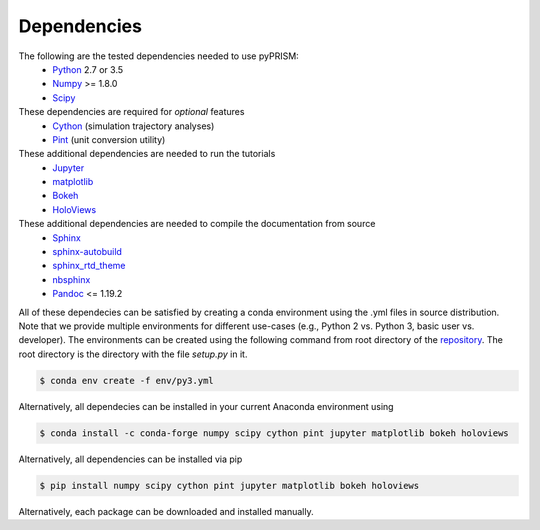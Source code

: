 .. _dependencies:

Dependencies
============

The following are the tested dependencies needed to use pyPRISM:
    - `Python <http://python.org>`__ 2.7 or 3.5 
    - `Numpy <http://numpy.org>`__ >= 1.8.0
    - `Scipy  <http://scipy.org/>`__

These dependencies are required for *optional* features
    - `Cython <http://cython.org>`__ (simulation trajectory analyses)
    - `Pint <https://pint.readthedocs.io/en/latest/>`__ (unit conversion utility)

These additional dependencies are needed to run the tutorials
    - `Jupyter  <http://jupyter.org/>`__
    - `matplotlib  <http://matplotlib.org/>`__
    - `Bokeh  <http://bokeh.pydata.org/>`__
    - `HoloViews  <http://holoviews.org/>`__

These additional dependencies are needed to compile the documentation from source
    - `Sphinx <http://sphinx-doc.org>`__
    - `sphinx-autobuild <https://pypi.python.org/pypi/sphinx-autobuild>`__
    - `sphinx_rtd_theme <https://pypi.python.org/pypi/sphinx_rtd_theme>`__
    - `nbsphinx <https://nbsphinx.readthedocs.io>`__
    - `Pandoc <https://pandoc.org>`__ <= 1.19.2

All of these dependecies can be satisfied by creating a conda environment using
the .yml files in source distribution. Note that we provide multiple
environments for different use-cases (e.g., Python 2 vs. Python 3, basic user
vs. developer). The environments can be created using the following command
from root directory of the `repository
<https://github.com/usnistgov/pyprism>`__. The root directory is the directory
with the file `setup.py` in it.

.. code-block:: bash

    $ conda env create -f env/py3.yml

Alternatively, all dependecies can be installed in your current Anaconda environment using

.. code-block:: bash

    $ conda install -c conda-forge numpy scipy cython pint jupyter matplotlib bokeh holoviews 

    
Alternatively, all dependencies can be installed via pip

.. code-block:: bash

    $ pip install numpy scipy cython pint jupyter matplotlib bokeh holoviews

Alternatively, each package can be downloaded and installed manually.

